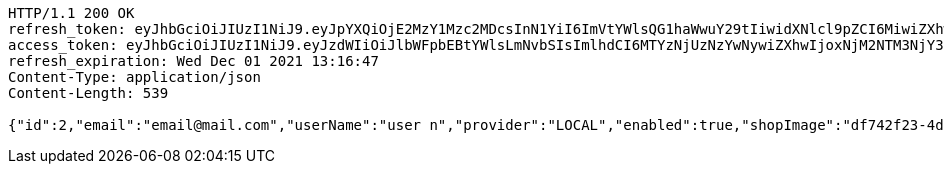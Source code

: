 [source,http,options="nowrap"]
----
HTTP/1.1 200 OK
refresh_token: eyJhbGciOiJIUzI1NiJ9.eyJpYXQiOjE2MzY1Mzc2MDcsInN1YiI6ImVtYWlsQG1haWwuY29tIiwidXNlcl9pZCI6MiwiZXhwIjoxNjM4MzUyMDA3fQ.GqofqNCFqHLyZ3wdfO8m1lY87HjNie0KVA5_ZutrQIY
access_token: eyJhbGciOiJIUzI1NiJ9.eyJzdWIiOiJlbWFpbEBtYWlsLmNvbSIsImlhdCI6MTYzNjUzNzYwNywiZXhwIjoxNjM2NTM3NjY3fQ.Y79DI9LPofvf38GSREIeq23UZ8zOx9ZMer9H3oDNO64
refresh_expiration: Wed Dec 01 2021 13:16:47
Content-Type: application/json
Content-Length: 539

{"id":2,"email":"email@mail.com","userName":"user n","provider":"LOCAL","enabled":true,"shopImage":"df742f23-4d72-4a91-80da-f90bc0949465.jpeg","profileImage":"f6c9b95a-57f4-4915-812c-6da1013f0be4.jpeg","roles":["USER"],"createdAt":"2021-11-10T13:16:46.668178365","updatedAt":"2021-11-10T13:16:46.668215495","shopName":null,"address":"address","description":"desc","debtOrDemand":null,"cheques":null,"categories":null,"name":"user n","username":"email@mail.com","accountNonExpired":true,"accountNonLocked":true,"credentialsNonExpired":true}
----